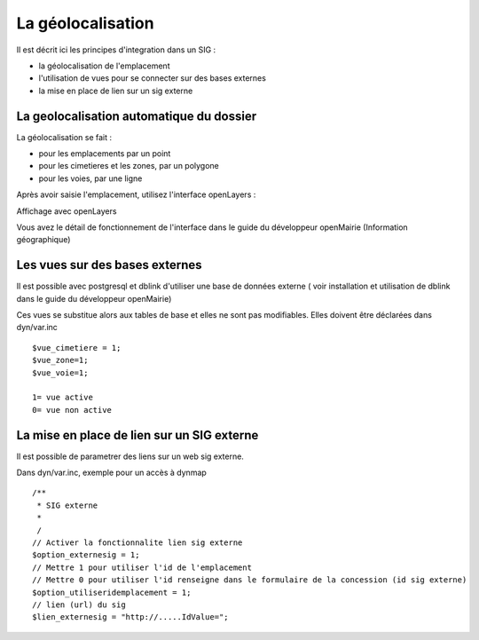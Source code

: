 .. _parametrage_geolocalisation:

##################
La géolocalisation
##################


Il est décrit ici les principes d'integration dans un SIG :

- la géolocalisation de l'emplacement

- l'utilisation de vues pour se connecter sur des bases externes

- la mise en place de lien sur un sig externe


=========================================
La geolocalisation automatique du dossier
=========================================

La géolocalisation se fait :

- pour les emplacements par un point

- pour les cimetieres et les zones, par un polygone

- pour les voies, par une ligne



Après avoir saisie l'emplacement, utilisez l'interface openLayers :

.. image:: ../_static/sig_emplacement2.png


Affichage avec openLayers

.. image:: ../_static/sig_emplacement.png

Vous avez le détail de fonctionnement de l'interface dans le guide du développeur openMairie
(Information géographique)


===============================
Les vues sur des bases externes
===============================

Il est possible avec postgresql et dblink d'utiliser une base de données externe
( voir installation et utilisation de dblink dans le guide du développeur openMairie)

Ces vues se substitue alors aux tables de base et elles ne sont pas modifiables.
Elles doivent être déclarées dans dyn/var.inc ::

    $vue_cimetiere = 1; 
    $vue_zone=1;
    $vue_voie=1;

    1= vue active
    0= vue non active
    
===========================================
La mise en place de lien sur un SIG externe
===========================================

Il est possible de parametrer des liens sur un web sig externe.

Dans dyn/var.inc, exemple pour un accès à dynmap  ::

    /**
     * SIG externe 
     *
     /
    // Activer la fonctionnalite lien sig externe
    $option_externesig = 1;
    // Mettre 1 pour utiliser l'id de l'emplacement
    // Mettre 0 pour utiliser l'id renseigne dans le formulaire de la concession (id sig externe)
    $option_utiliseridemplacement = 1;
    // lien (url) du sig
    $lien_externesig = "http://.....IdValue=";


